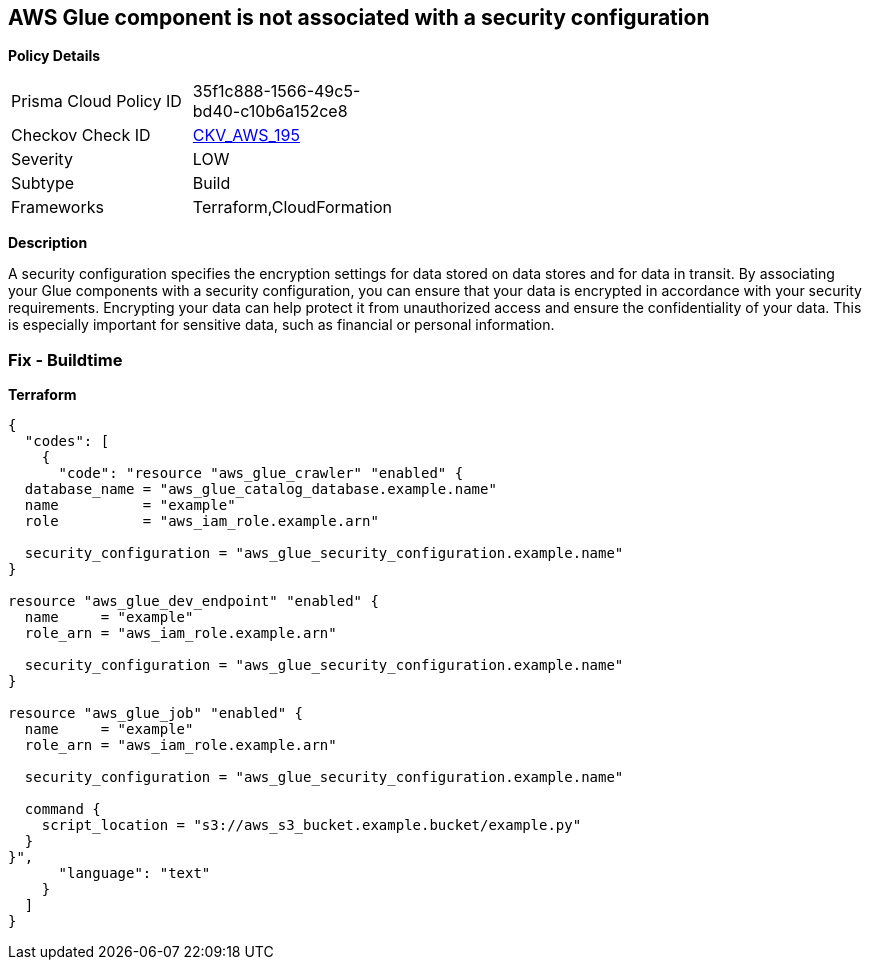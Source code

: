 == AWS Glue component is not associated with a security configuration


*Policy Details* 

[width=45%]
[cols="1,1"]
|=== 
|Prisma Cloud Policy ID 
| 35f1c888-1566-49c5-bd40-c10b6a152ce8

|Checkov Check ID 
| https://github.com/bridgecrewio/checkov/tree/master/checkov/cloudformation/checks/resource/aws/GlueSecurityConfigurationEnabled.py[CKV_AWS_195]

|Severity
|LOW

|Subtype
|Build

|Frameworks
|Terraform,CloudFormation

|=== 



*Description* 


A security configuration specifies the encryption settings for data stored on data stores and for data in transit.
By associating your Glue components with a security configuration, you can ensure that your data is encrypted in accordance with your security requirements.
Encrypting your data can help protect it from unauthorized access and ensure the confidentiality of your data.
This is especially important for sensitive data, such as financial or personal information.

=== Fix - Buildtime


*Terraform* 




[source,text]
----
{
  "codes": [
    {
      "code": "resource "aws_glue_crawler" "enabled" {
  database_name = "aws_glue_catalog_database.example.name"
  name          = "example"
  role          = "aws_iam_role.example.arn"

  security_configuration = "aws_glue_security_configuration.example.name"
}

resource "aws_glue_dev_endpoint" "enabled" {
  name     = "example"
  role_arn = "aws_iam_role.example.arn"

  security_configuration = "aws_glue_security_configuration.example.name"
}

resource "aws_glue_job" "enabled" {
  name     = "example"
  role_arn = "aws_iam_role.example.arn"

  security_configuration = "aws_glue_security_configuration.example.name"

  command {
    script_location = "s3://aws_s3_bucket.example.bucket/example.py"
  }
}",
      "language": "text"
    }
  ]
}
----
